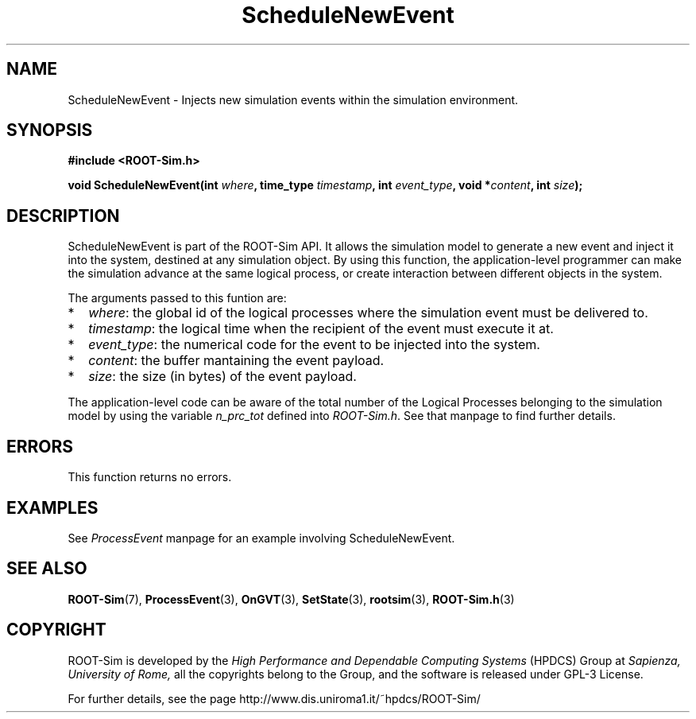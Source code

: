 .\" The ROme OpTimistic Simulator (ROOT-Sim) Manual
.\" written by the High Performance and Dependable Computing Systems
.\" Sapienza, University of Rome
.\" http://www.dis.uniroma1.it/~hpdcs
.\"
.\" May 09 2011, Alessandro Pellegrini
.\" 	First version of the manpages

.TH ScheduleNewEvent 3 2011-05-09 "The ROme OpTimistic Simulator"

.SH NAME
ScheduleNewEvent - Injects new simulation events within the simulation environment.

.SH SYNOPSIS
.B #include <ROOT-Sim.h>


.B void ScheduleNewEvent(int \fIwhere\fP, time_type \fItimestamp\fP, int \fIevent_type\fP, void *\fIcontent\fP, int \fIsize\fP);


.SH DESCRIPTION

ScheduleNewEvent is part of the ROOT-Sim API. It allows the simulation model to generate a new
event and inject it into the system, destined at any simulation object. By using this function,
the application-level programmer can make the simulation advance at the same logical process,
or create interaction between different objects in the system.

The arguments passed to this funtion are:

.IP * 2
\fIwhere\fP: the global id of the logical processes where the simulation event must be delivered to.
.IP * 2
\fItimestamp\fP: the logical time when the recipient of the event must execute it at.
.IP * 2
\fIevent_type\fP: the numerical code for the event to be injected into the system.
.IP * 2
\fIcontent\fP: the buffer mantaining the event payload.
.IP * 2
\fIsize\fP: the size (in bytes) of the event payload.

.PP

The application-level code can be aware of the total number of the Logical Processes belonging
to the simulation model by using the variable \fIn_prc_tot\fP defined into \fIROOT-Sim.h\fP.
See that manpage to find further details.

.SH ERRORS

This function returns no errors.

.SH EXAMPLES

See \fIProcessEvent\fP manpage for an example involving ScheduleNewEvent.

.SH SEE ALSO
.BR ROOT-Sim (7),
.BR ProcessEvent (3),
.BR OnGVT (3),
.BR SetState (3),
.BR rootsim (3),
.BR ROOT-Sim.h (3)

.SH COPYRIGHT
ROOT-Sim is developed by the
.I High Performance and Dependable Computing Systems
(HPDCS) Group at
.I Sapienza, University of Rome,
all the copyrights belong to the Group, and the software is released under GPL-3 License.


For further details, see the page http://www.dis.uniroma1.it/~hpdcs/ROOT-Sim/

